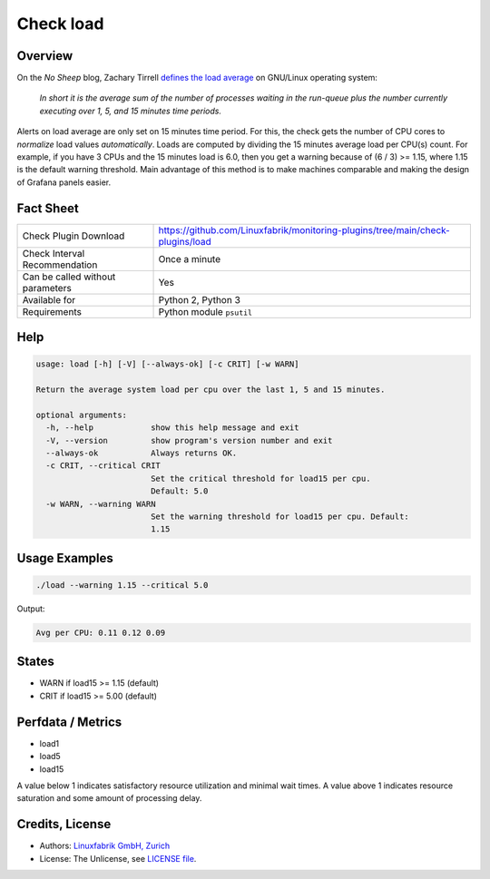 Check load
==========

Overview
--------

On the *No Sheep* blog, Zachary Tirrell `defines the load average <http://nosheep.net/story/defining-unix-load-average/>`_ on GNU/Linux operating system:

    *In short it is the average sum of the number of processes waiting in the run-queue plus the number currently executing over 1, 5, and 15 minutes time periods.*

Alerts on load average are only set on 15 minutes time period. For this, the check gets the number of CPU cores to *normalize* load values *automatically*. Loads are computed by dividing the 15 minutes average load per CPU(s) count. For example, if you have 3 CPUs and the 15 minutes load is 6.0, then you get a warning because of (6 / 3) >= 1.15, where 1.15 is the default warning threshold. Main advantage of this method is to make machines comparable and making the design of Grafana panels easier.


Fact Sheet
----------

.. csv-table::
    :widths: 30, 70
    
    "Check Plugin Download",                "https://github.com/Linuxfabrik/monitoring-plugins/tree/main/check-plugins/load"
    "Check Interval Recommendation",        "Once a minute"
    "Can be called without parameters",     "Yes"
    "Available for",                        "Python 2, Python 3"
    "Requirements",                         "Python module ``psutil``"


Help
----

.. code-block:: text

    usage: load [-h] [-V] [--always-ok] [-c CRIT] [-w WARN]

    Return the average system load per cpu over the last 1, 5 and 15 minutes.

    optional arguments:
      -h, --help            show this help message and exit
      -V, --version         show program's version number and exit
      --always-ok           Always returns OK.
      -c CRIT, --critical CRIT
                            Set the critical threshold for load15 per cpu.
                            Default: 5.0
      -w WARN, --warning WARN
                            Set the warning threshold for load15 per cpu. Default:
                            1.15


Usage Examples
--------------

.. code-block:: bash

    ./load --warning 1.15 --critical 5.0
    
Output:

.. code-block:: text

    Avg per CPU: 0.11 0.12 0.09


States
------

* WARN if load15 >= 1.15 (default)
* CRIT if load15 >= 5.00 (default)


Perfdata / Metrics
------------------

* load1
* load5
* load15

A value below 1 indicates satisfactory resource utilization and minimal wait times. A
value above 1 indicates resource saturation and some amount of processing delay.


Credits, License
----------------

* Authors: `Linuxfabrik GmbH, Zurich <https://www.linuxfabrik.ch>`_
* License: The Unlicense, see `LICENSE file <https://unlicense.org/>`_.
